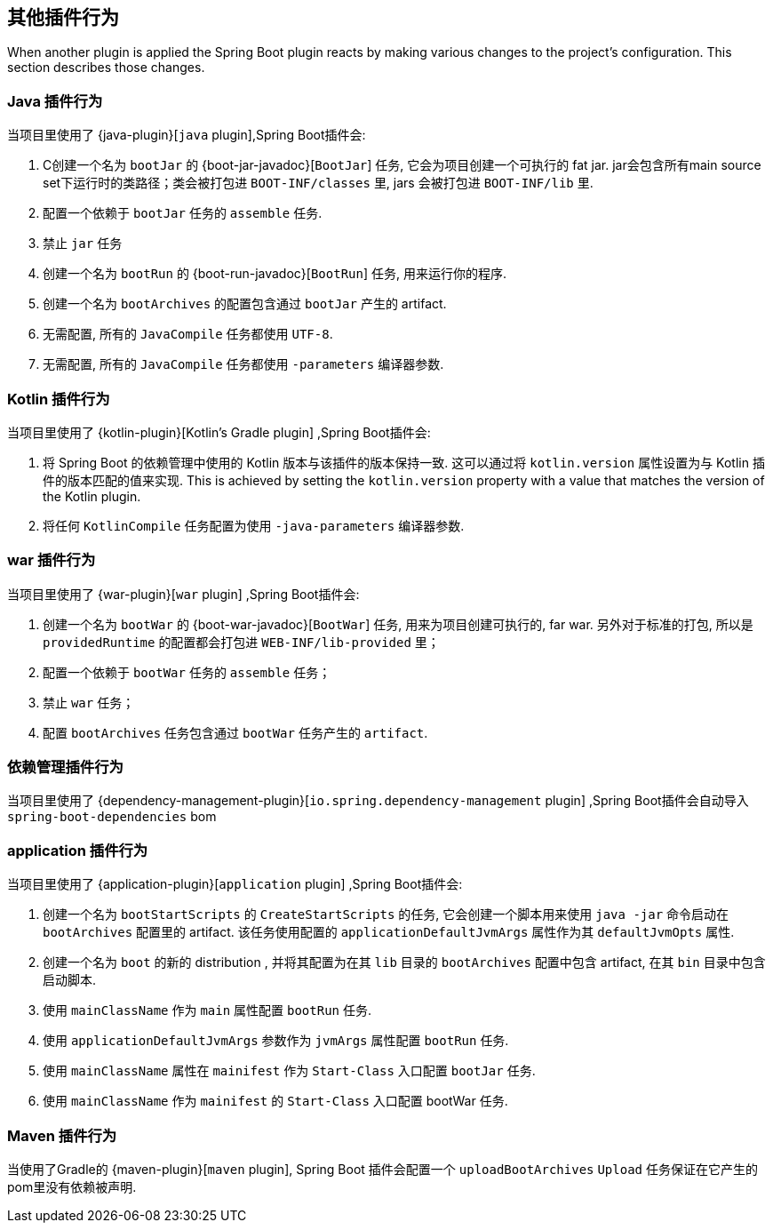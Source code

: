 [[reacting-to-other-plugins]]
== 其他插件行为

When another plugin is applied the Spring Boot plugin reacts by making various changes to the project's configuration.
This section describes those changes.



[[reacting-to-other-plugins-java]]
=== Java 插件行为

当项目里使用了 {java-plugin}[`java` plugin],Spring Boot插件会:

1. C创建一个名为 `bootJar` 的 {boot-jar-javadoc}[`BootJar`] 任务, 它会为项目创建一个可执行的 fat jar. jar会包含所有main source set下运行时的类路径；类会被打包进 `BOOT-INF/classes` 里, jars 会被打包进 `BOOT-INF/lib` 里.
2. 配置一个依赖于 `bootJar` 任务的 `assemble` 任务.
3. 禁止 `jar` 任务
4. 创建一个名为 `bootRun` 的 {boot-run-javadoc}[`BootRun`] 任务,  用来运行你的程序.
5. 创建一个名为 `bootArchives` 的配置包含通过 `bootJar` 产生的 artifact.
6. 无需配置, 所有的 `JavaCompile` 任务都使用 `UTF-8`.
7. 无需配置, 所有的 `JavaCompile` 任务都使用 `-parameters` 编译器参数.


[[reacting-to-other-plugins-kotlin]]
=== Kotlin 插件行为

当项目里使用了 {kotlin-plugin}[Kotlin's Gradle plugin] ,Spring Boot插件会:

1. 将 Spring Boot 的依赖管理中使用的 Kotlin 版本与该插件的版本保持一致.  这可以通过将  `kotlin.version` 属性设置为与 Kotlin 插件的版本匹配的值来实现.
   This is achieved by setting the `kotlin.version` property with a value that matches the version of the Kotlin plugin.
2. 将任何 `KotlinCompile` 任务配置为使用 `-java-parameters` 编译器参数.

[[reacting-to-other-plugins-war]]
=== war 插件行为

当项目里使用了 {war-plugin}[`war` plugin] ,Spring Boot插件会:

1. 创建一个名为 `bootWar` 的  {boot-war-javadoc}[`BootWar`] 任务, 用来为项目创建可执行的, far war. 另外对于标准的打包, 所以是 `providedRuntime` 的配置都会打包进 `WEB-INF/lib-provided` 里；
2. 配置一个依赖于 `bootWar` 任务的 `assemble` 任务；
3. 禁止 `war` 任务；
4. 配置 `bootArchives` 任务包含通过 `bootWar` 任务产生的 `artifact`.

[[reacting-to-other-plugins-dependency-management]]
=== 依赖管理插件行为

当项目里使用了 {dependency-management-plugin}[`io.spring.dependency-management` plugin] ,Spring Boot插件会自动导入 `spring-boot-dependencies` bom

[[reacting-to-other-plugins-application]]
=== application 插件行为

当项目里使用了 {application-plugin}[`application` plugin] ,Spring Boot插件会:


1. 创建一个名为 `bootStartScripts` 的 `CreateStartScripts` 的任务, 它会创建一个脚本用来使用 `java -jar` 命令启动在 `bootArchives` 配置里的 artifact. 该任务使用配置的 `applicationDefaultJvmArgs` 属性作为其 `defaultJvmOpts` 属性.
2. 创建一个名为 `boot` 的新的 distribution , 并将其配置为在其 `lib` 目录的 `bootArchives` 配置中包含 artifact, 在其 `bin` 目录中包含启动脚本.
3. 使用 `mainClassName` 作为 `main` 属性配置 `bootRun` 任务.
4. 使用 `applicationDefaultJvmArgs` 参数作为 `jvmArgs` 属性配置 `bootRun` 任务.
5. 使用 `mainClassName` 属性在 `mainifest` 作为 `Start-Class` 入口配置 `bootJar` 任务.
6. 使用 `mainClassName` 作为 `mainifest` 的 `Start-Class` 入口配置 bootWar 任务.



[[reacting-to-other-plugins-maven]]
=== Maven 插件行为

当使用了Gradle的 {maven-plugin}[`maven` plugin], Spring Boot 插件会配置一个 `uploadBootArchives` `Upload` 任务保证在它产生的pom里没有依赖被声明.
